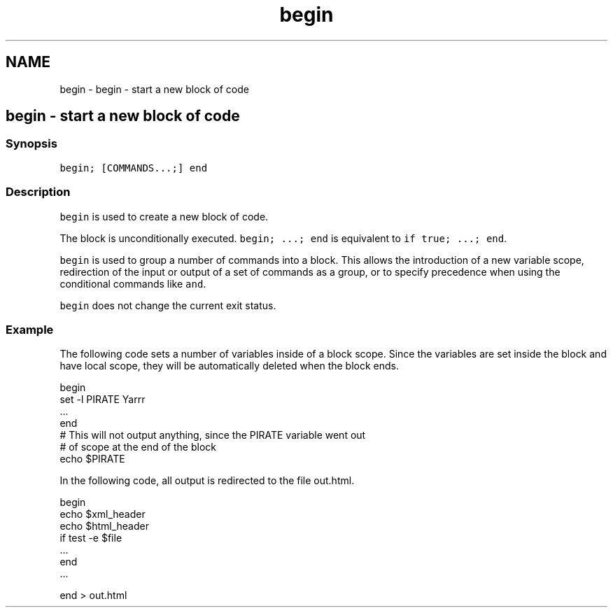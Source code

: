 .TH "begin" 1 "Sat Oct 19 2013" "Version 2.0.0" "fish" \" -*- nroff -*-
.ad l
.nh
.SH NAME
begin \- begin - start a new block of code 
.SH "begin - start a new block of code"
.PP
.SS "Synopsis"
\fCbegin; [COMMANDS\&.\&.\&.;] end\fP
.SS "Description"
\fCbegin\fP is used to create a new block of code\&.
.PP
The block is unconditionally executed\&. \fCbegin; \&.\&.\&.; end\fP is equivalent to \fCif true; \&.\&.\&.; end\fP\&.
.PP
\fCbegin\fP is used to group a number of commands into a block\&. This allows the introduction of a new variable scope, redirection of the input or output of a set of commands as a group, or to specify precedence when using the conditional commands like \fCand\fP\&.
.PP
\fCbegin\fP does not change the current exit status\&.
.SS "Example"
The following code sets a number of variables inside of a block scope\&. Since the variables are set inside the block and have local scope, they will be automatically deleted when the block ends\&.
.PP
.PP
.nf

begin
        set -l PIRATE Yarrr
        \&.\&.\&.
end
# This will not output anything, since the PIRATE variable went out
# of scope at the end of the block
echo $PIRATE
.fi
.PP
.PP
In the following code, all output is redirected to the file out\&.html\&.
.PP
.PP
.nf

begin
        echo $xml_header
        echo $html_header
        if test -e $file
                \&.\&.\&.
        end
        \&.\&.\&.
.fi
.PP
.PP
.PP
.nf
end > out\&.html
.fi
.PP
 
